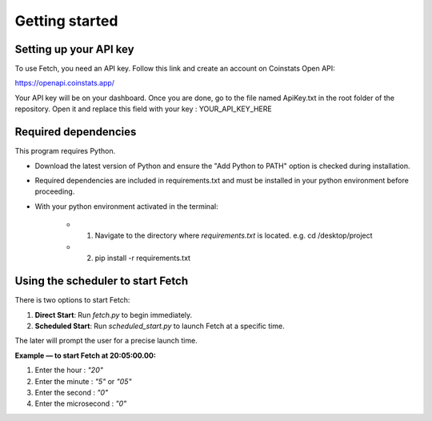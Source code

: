Getting started
===============

Setting up your API key
-----------------------

To use Fetch, you need an API key. Follow this link and create an account on Coinstats Open API:

https://openapi.coinstats.app/

Your API key will be on your dashboard. Once you are done, go to the file named ApiKey.txt in the root folder of the repository.
Open it and replace this field with your key : YOUR_API_KEY_HERE 


Required dependencies
----------------------
This program requires Python.

- Download the latest version of Python and ensure the "Add Python to PATH" option is checked 
  during installation.

- Required dependencies are included in requirements.txt and must be installed
  in your python environment before proceeding.

- With your python environment activated in the terminal:

   - 1. Navigate to the directory where `requirements.txt` is located. 
        e.g. cd /desktop/project

   - 2. pip install -r requirements.txt 
  

Using the scheduler to start Fetch
------------------------------------

There is two options to start Fetch:

1. **Direct Start**: Run `fetch.py` to begin immediately.
2. **Scheduled Start**: Run `scheduled_start.py` to launch Fetch at a specific time.

The later will prompt the user for a precise launch time.

**Example — to start Fetch at 20:05:00.00:**

1. Enter the hour : `"20"`
2. Enter the minute : `"5"` or `"05"`
3. Enter the second : `"0"`
4. Enter the microsecond : `"0"`
